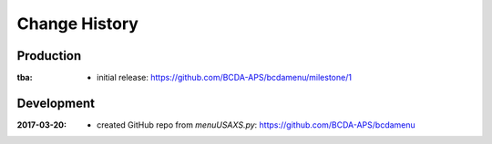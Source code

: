 ..
  This file describes user-visible changes between the versions.

Change History
##############

Production
**********

:tba:

   * initial release: https://github.com/BCDA-APS/bcdamenu/milestone/1

Development
***********

:2017-03-20:

   * created GitHub repo from `menuUSAXS.py`: https://github.com/BCDA-APS/bcdamenu
